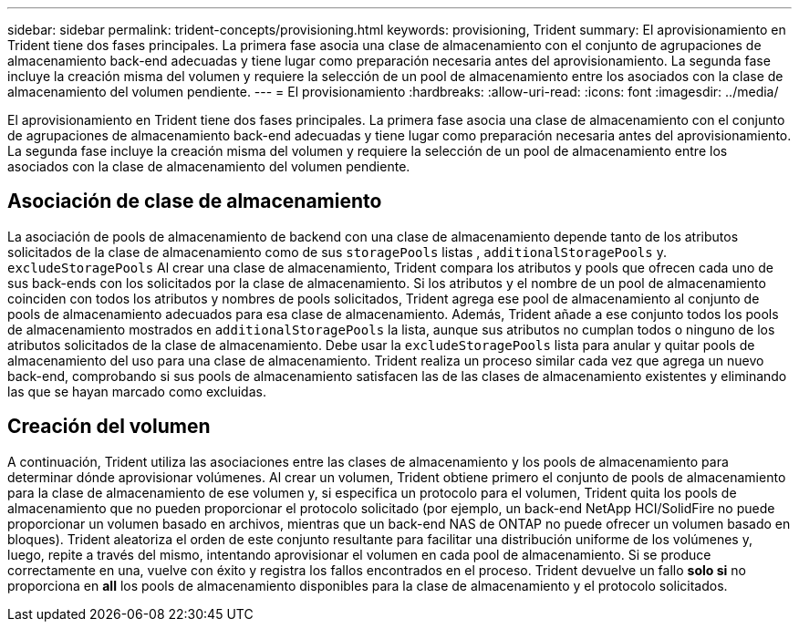 ---
sidebar: sidebar 
permalink: trident-concepts/provisioning.html 
keywords: provisioning, Trident 
summary: El aprovisionamiento en Trident tiene dos fases principales. La primera fase asocia una clase de almacenamiento con el conjunto de agrupaciones de almacenamiento back-end adecuadas y tiene lugar como preparación necesaria antes del aprovisionamiento. La segunda fase incluye la creación misma del volumen y requiere la selección de un pool de almacenamiento entre los asociados con la clase de almacenamiento del volumen pendiente. 
---
= El provisionamiento
:hardbreaks:
:allow-uri-read: 
:icons: font
:imagesdir: ../media/


[role="lead"]
El aprovisionamiento en Trident tiene dos fases principales. La primera fase asocia una clase de almacenamiento con el conjunto de agrupaciones de almacenamiento back-end adecuadas y tiene lugar como preparación necesaria antes del aprovisionamiento. La segunda fase incluye la creación misma del volumen y requiere la selección de un pool de almacenamiento entre los asociados con la clase de almacenamiento del volumen pendiente.



== Asociación de clase de almacenamiento

La asociación de pools de almacenamiento de backend con una clase de almacenamiento depende tanto de los atributos solicitados de la clase de almacenamiento como de sus `storagePools` listas , `additionalStoragePools` y. `excludeStoragePools` Al crear una clase de almacenamiento, Trident compara los atributos y pools que ofrecen cada uno de sus back-ends con los solicitados por la clase de almacenamiento. Si los atributos y el nombre de un pool de almacenamiento coinciden con todos los atributos y nombres de pools solicitados, Trident agrega ese pool de almacenamiento al conjunto de pools de almacenamiento adecuados para esa clase de almacenamiento. Además, Trident añade a ese conjunto todos los pools de almacenamiento mostrados en `additionalStoragePools` la lista, aunque sus atributos no cumplan todos o ninguno de los atributos solicitados de la clase de almacenamiento. Debe usar la `excludeStoragePools` lista para anular y quitar pools de almacenamiento del uso para una clase de almacenamiento. Trident realiza un proceso similar cada vez que agrega un nuevo back-end, comprobando si sus pools de almacenamiento satisfacen las de las clases de almacenamiento existentes y eliminando las que se hayan marcado como excluidas.



== Creación del volumen

A continuación, Trident utiliza las asociaciones entre las clases de almacenamiento y los pools de almacenamiento para determinar dónde aprovisionar volúmenes. Al crear un volumen, Trident obtiene primero el conjunto de pools de almacenamiento para la clase de almacenamiento de ese volumen y, si especifica un protocolo para el volumen, Trident quita los pools de almacenamiento que no pueden proporcionar el protocolo solicitado (por ejemplo, un back-end NetApp HCI/SolidFire no puede proporcionar un volumen basado en archivos, mientras que un back-end NAS de ONTAP no puede ofrecer un volumen basado en bloques). Trident aleatoriza el orden de este conjunto resultante para facilitar una distribución uniforme de los volúmenes y, luego, repite a través del mismo, intentando aprovisionar el volumen en cada pool de almacenamiento. Si se produce correctamente en una, vuelve con éxito y registra los fallos encontrados en el proceso. Trident devuelve un fallo *solo si* no proporciona en *all* los pools de almacenamiento disponibles para la clase de almacenamiento y el protocolo solicitados.

